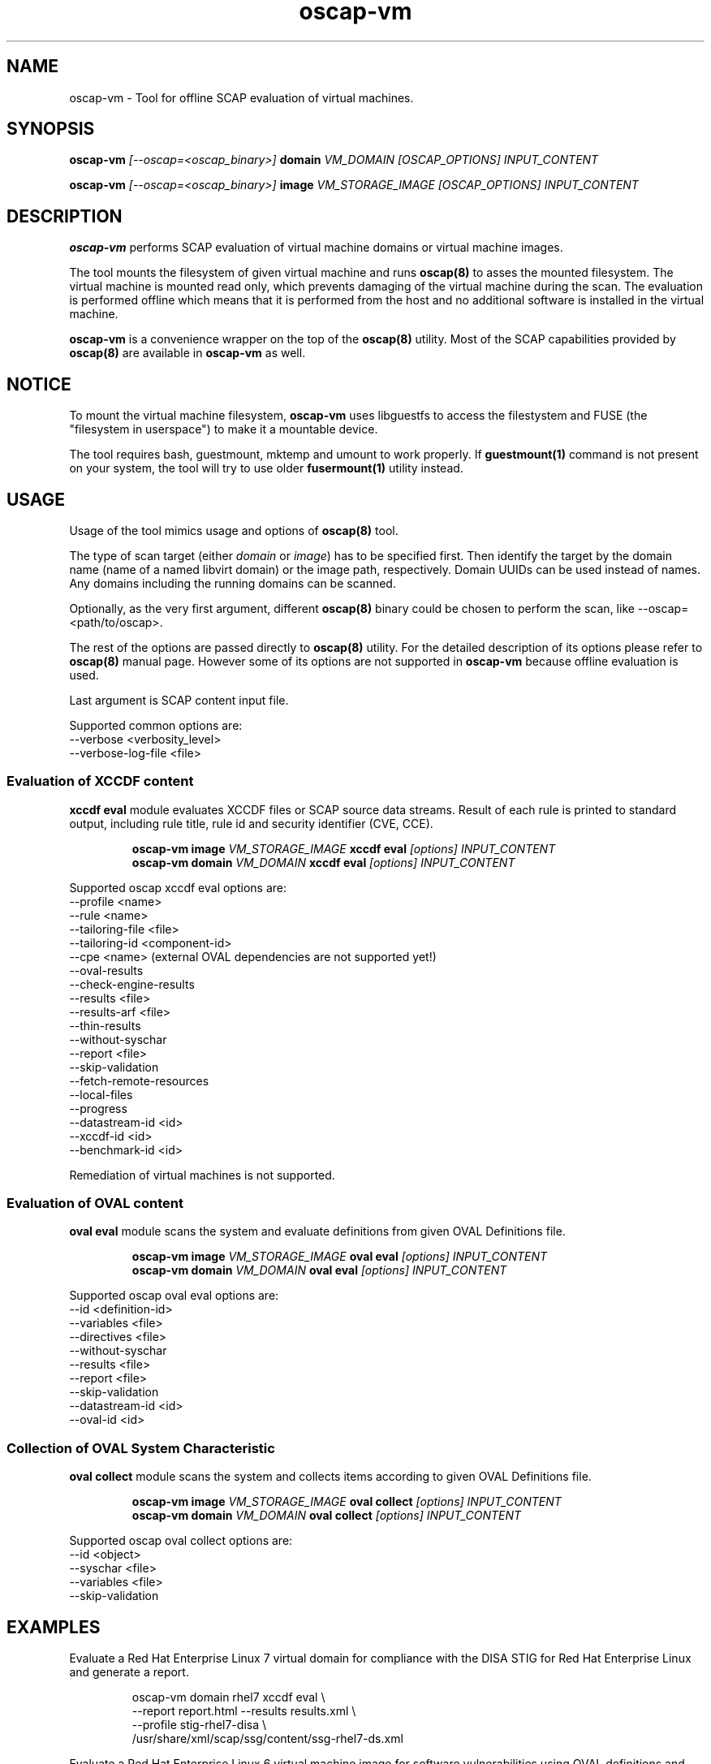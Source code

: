 .TH oscap-vm "8" "September 2017" "Red Hat, Inc." "System Administration Utilities"

.SH NAME
oscap-vm \- Tool for offline SCAP evaluation of virtual machines.

.SH SYNOPSIS
\fBoscap-vm\fR \fI[--oscap=<oscap_binary>]\fR \fBdomain\fR \fIVM_DOMAIN [OSCAP_OPTIONS] INPUT_CONTENT

\fBoscap-vm\fR \fI[--oscap=<oscap_binary>]\fR \fBimage\fR \fIVM_STORAGE_IMAGE [OSCAP_OPTIONS] INPUT_CONTENT

.SH DESCRIPTION
\fBoscap-vm\fR performs SCAP evaluation of virtual machine domains or virtual machine images.

The tool mounts the filesystem of given virtual machine and runs \fBoscap(8)\fR to asses the mounted filesystem. The virtual machine is mounted read only, which prevents damaging of the virtual machine during the scan. The evaluation is performed offline which means that it is performed from the host and no additional software is installed in the virtual machine.

\fBoscap-vm\fR is a convenience wrapper on the top of the \fBoscap(8)\fR utility. Most of the SCAP capabilities provided by \fBoscap(8)\fR are available in \fBoscap-vm\fR as well.

.SH NOTICE
To mount the virtual machine filesystem, \fBoscap-vm\fR uses libguestfs to access the filestystem and FUSE (the "filesystem in userspace") to make it a mountable device.

The tool requires bash, guestmount, mktemp and umount to work properly. If \fBguestmount(1)\fR command is not present on your system, the tool will try to use older \fBfusermount(1)\fR utility instead.

.SH USAGE
Usage of the tool mimics usage and options of \fBoscap(8)\fR tool.

The type of scan target (either \fIdomain\fR or \fIimage\fR) has to be specified first. Then identify the target by the domain name (name of a named libvirt domain) or the image path, respectively.
Domain UUIDs can be used instead of names. Any domains including the running domains can be scanned.

Optionally, as the very first argument, different \fBoscap(8)\fR binary could be chosen to perform the scan, like --oscap=<path/to/oscap>.

The rest of the options are passed directly to \fBoscap(8)\fR utility. For the detailed description of its options please refer to \fBoscap(8)\fR manual page. However some of its options are not supported in \fBoscap-vm\fR because offline evaluation is used.

Last argument is SCAP content input file.

Supported common options are:
  \-\-verbose <verbosity_level>
  \-\-verbose\-log\-file <file>

.SS Evaluation of XCCDF content

\fBxccdf eval\fR module evaluates XCCDF files or SCAP source data streams. Result of each rule is printed to standard output, including rule title, rule id and security identifier (CVE, CCE).

.PP
.nf
.RS
\fBoscap-vm image \fIVM_STORAGE_IMAGE \fBxccdf eval \fI[options] INPUT_CONTENT\fR
\fBoscap-vm domain \fIVM_DOMAIN \fBxccdf eval \fI[options] INPUT_CONTENT\fR
.RE
.fi
.PP

Supported oscap xccdf eval options are:
  \-\-profile <name>
  \-\-rule <name>
  \-\-tailoring-file <file>
  \-\-tailoring-id <component-id>
  \-\-cpe <name> (external OVAL dependencies are not supported yet!)
  \-\-oval-results
  \-\-check-engine-results
  \-\-results <file>
  \-\-results-arf <file>
  \-\-thin-results
  \-\-without-syschar
  \-\-report <file>
  \-\-skip-validation
  \-\-fetch-remote-resources
  \-\-local-files
  \-\-progress
  \-\-datastream-id <id>
  \-\-xccdf-id <id>
  \-\-benchmark-id <id>

Remediation of virtual machines is not supported.

.SS Evaluation of OVAL content

\fBoval eval\fR module scans the system and evaluate definitions from given OVAL Definitions file.

.PP
.nf
.RS
\fBoscap-vm image \fIVM_STORAGE_IMAGE \fBoval eval \fI[options] INPUT_CONTENT\fR
\fBoscap-vm domain \fIVM_DOMAIN \fBoval eval \fI[options] INPUT_CONTENT\fR
.RE
.fi
.PP

Supported oscap oval eval options are:
  \-\-id <definition-id>
  \-\-variables <file>
  \-\-directives <file>
  \-\-without-syschar
  \-\-results <file>
  \-\-report <file>
  \-\-skip-validation
  \-\-datastream-id <id>
  \-\-oval-id <id>

.SS Collection of OVAL System Characteristic

\fBoval collect\fR module scans the system and collects items according to given OVAL Definitions file.

.PP
.nf
.RS
\fBoscap-vm image \fIVM_STORAGE_IMAGE \fBoval collect \fI[options] INPUT_CONTENT\fR
\fBoscap-vm domain \fIVM_DOMAIN \fBoval collect \fI[options] INPUT_CONTENT\fR
.RE
.fi
.PP

Supported oscap oval collect options are:
  \-\-id <object>
  \-\-syschar <file>
  \-\-variables <file>
  \-\-skip-validation

.SH EXAMPLES

Evaluate a Red Hat Enterprise Linux 7 virtual domain for compliance with the DISA STIG for Red Hat Enterprise Linux and generate a report.
.PP
.nf
.RS
oscap-vm domain rhel7 xccdf eval \\
\-\-report report.html \-\-results results.xml \\
\-\-profile stig-rhel7-disa \\
/usr/share/xml/scap/ssg/content/ssg-rhel7-ds.xml
.RE
.fi
.PP

Evaluate a Red Hat Enterprise Linux 6 virtual machine image for software vulnerabilities using OVAL definitions and generate a report.
.PP
.nf
.RS
oscap-vm image /var/lib/libvirt/images/rhel6.qcow2 oval eval \\
\-\-report report.html \-\-results results.xml \\
com.redhat.rhsa-RHEL6.xml
.RE
.fi
.PP

.SH EXIT STATUS
Normally, the exit status is 0 when operation finished successfully and 1 otherwise. In cases when oscap-vm performs evaluation of the system it may return 2 indicating success of the operation but incompliance of the assessed system.

.SH REPORTING BUGS
Please report bugs using https://github.com/OpenSCAP/openscap/issues

.SH SEE ALSO
oscap(8), scap-security-guide(8)

For detailed information please visit OpenSCAP website: https://www.open-scap.org

.SH AUTHORS
.nf
Martin Preisler <mpreisle@redhat.com>
Jan Černý <jcerny@redhat.com>
.fi
